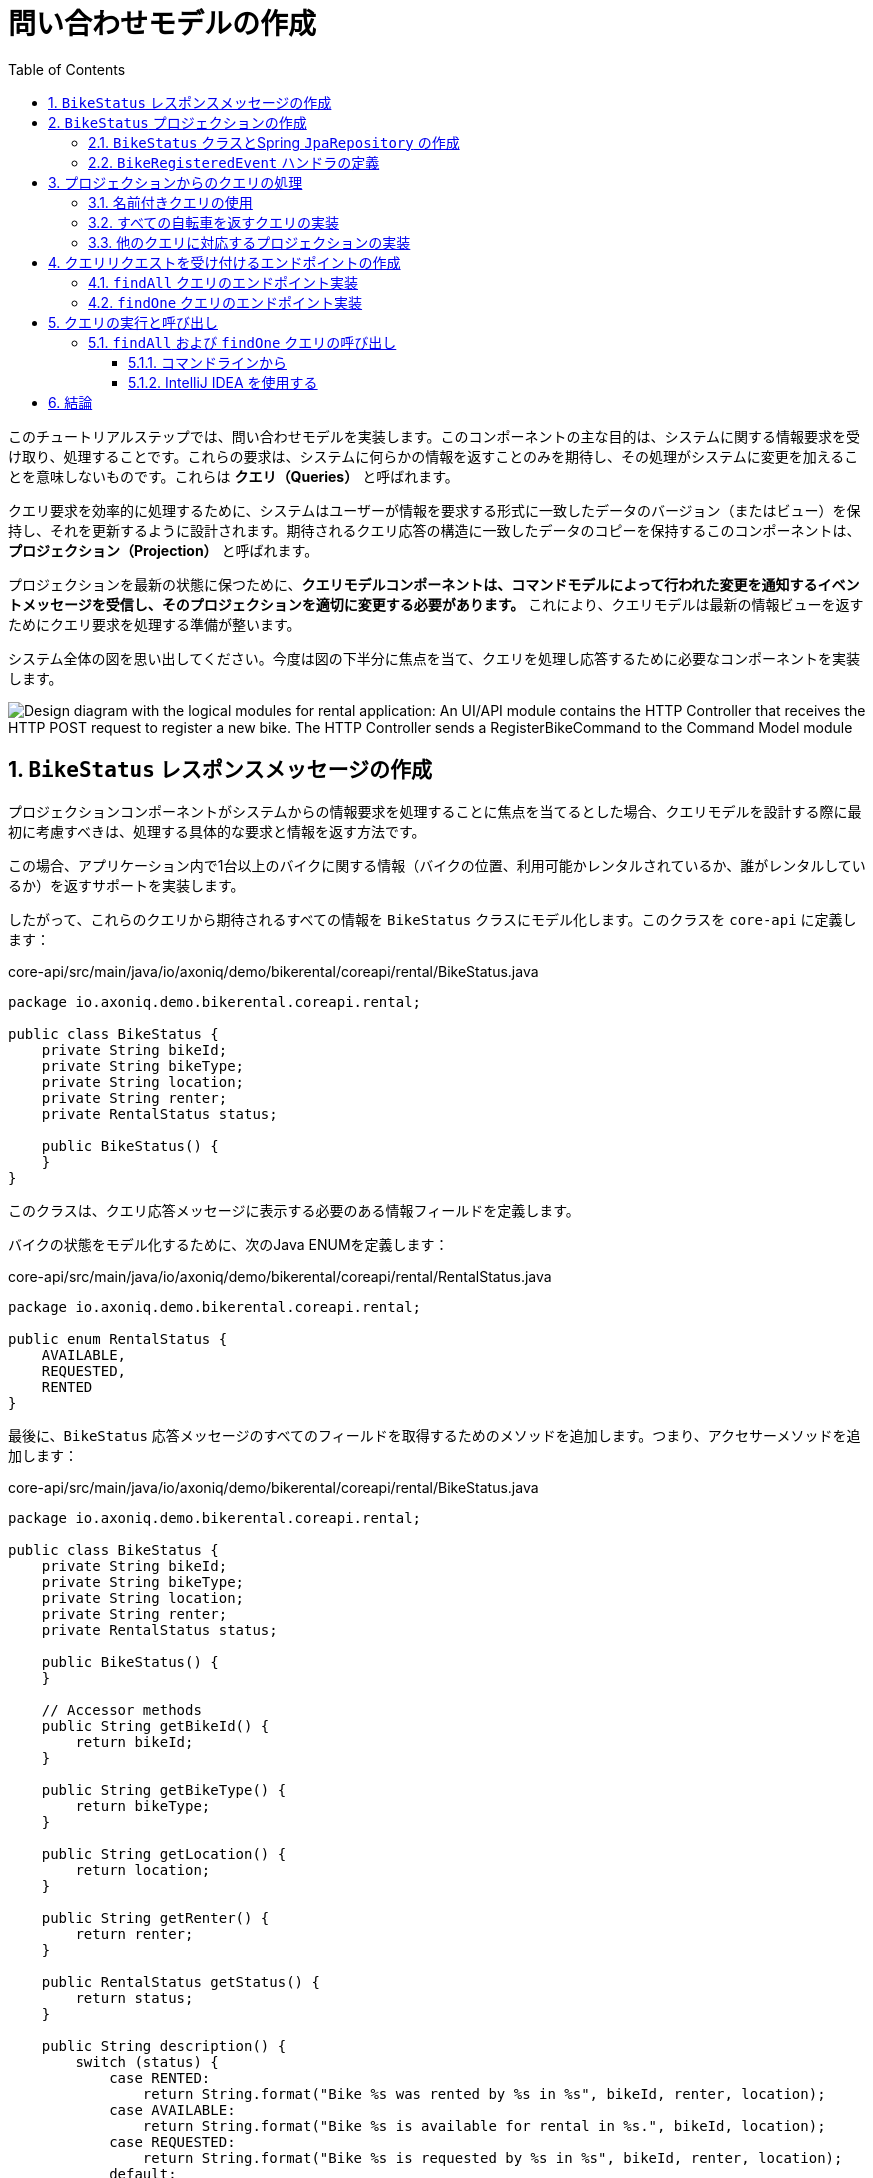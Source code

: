 :toc: left
:toclevels: 5
:sectnums:
:stem:
:source-highlighter: coderay

= 問い合わせモデルの作成

このチュートリアルステップでは、問い合わせモデルを実装します。このコンポーネントの主な目的は、システムに関する情報要求を受け取り、処理することです。これらの要求は、システムに何らかの情報を返すことのみを期待し、その処理がシステムに変更を加えることを意味しないものです。これらは *クエリ（Queries）* と呼ばれます。

クエリ要求を効率的に処理するために、システムはユーザーが情報を要求する形式に一致したデータのバージョン（またはビュー）を保持し、それを更新するように設計されます。期待されるクエリ応答の構造に一致したデータのコピーを保持するこのコンポーネントは、*プロジェクション（Projection）* と呼ばれます。

プロジェクションを最新の状態に保つために、**クエリモデルコンポーネントは、コマンドモデルによって行われた変更を通知するイベントメッセージを受信し、そのプロジェクションを適切に変更する必要があります。** これにより、クエリモデルは最新の情報ビューを返すためにクエリ要求を処理する準備が整います。

システム全体の図を思い出してください。今度は図の下半分に焦点を当て、クエリを処理し応答するために必要なコンポーネントを実装します。

image::images/logic-diagram.png[Design diagram with the logical modules for rental application: An UI/API module contains the HTTP Controller that receives the HTTP POST request to register a new bike. The HTTP Controller sends a RegisterBikeCommand to the Command Model module, including a CommandHandler to maintain the Bike aggregates. After processing a RegisterBikeCommand, the CommandHandler sends a BikeRegisteredEvent to the Query Model module, which keeps a Projection with the data stored on a DB. The Projection on the QueryModel also receives and handles a GetBikesQuery that can be sent from another Controller in the UI/API module.]

== `BikeStatus` レスポンスメッセージの作成

プロジェクションコンポーネントがシステムからの情報要求を処理することに焦点を当てるとした場合、クエリモデルを設計する際に最初に考慮すべきは、処理する具体的な要求と情報を返す方法です。

この場合、アプリケーション内で1台以上のバイクに関する情報（バイクの位置、利用可能かレンタルされているか、誰がレンタルしているか）を返すサポートを実装します。

したがって、これらのクエリから期待されるすべての情報を `BikeStatus` クラスにモデル化します。このクラスを `core-api` に定義します：

[source,java]
.core-api/src/main/java/io/axoniq/demo/bikerental/coreapi/rental/BikeStatus.java
----
package io.axoniq.demo.bikerental.coreapi.rental;

public class BikeStatus {
    private String bikeId;
    private String bikeType;
    private String location;
    private String renter;
    private RentalStatus status;

    public BikeStatus() {
    }
}
----

このクラスは、クエリ応答メッセージに表示する必要のある情報フィールドを定義します。

バイクの状態をモデル化するために、次のJava ENUMを定義します：

[source,java]
.core-api/src/main/java/io/axoniq/demo/bikerental/coreapi/rental/RentalStatus.java
----
package io.axoniq.demo.bikerental.coreapi.rental;

public enum RentalStatus {
    AVAILABLE,
    REQUESTED,
    RENTED
}
----

最後に、`BikeStatus` 応答メッセージのすべてのフィールドを取得するためのメソッドを追加します。つまり、アクセサーメソッドを追加します：

[source,java]
.core-api/src/main/java/io/axoniq/demo/bikerental/coreapi/rental/BikeStatus.java
----
package io.axoniq.demo.bikerental.coreapi.rental;

public class BikeStatus {
    private String bikeId;
    private String bikeType;
    private String location;
    private String renter;
    private RentalStatus status;

    public BikeStatus() {
    }

    // Accessor methods
    public String getBikeId() {
        return bikeId;
    }

    public String getBikeType() {
        return bikeType;
    }

    public String getLocation() {
        return location;
    }

    public String getRenter() {
        return renter;
    }

    public RentalStatus getStatus() {
        return status;
    }

    public String description() {
        switch (status) {
            case RENTED:
                return String.format("Bike %s was rented by %s in %s", bikeId, renter, location);
            case AVAILABLE:
                return String.format("Bike %s is available for rental in %s.", bikeId, location);
            case REQUESTED:
                return String.format("Bike %s is requested by %s in %s", bikeId, renter, location);
            default:
                return "Status unknown";
        }
    }
}
----

== `BikeStatus` プロジェクションの作成

バイクの状態を確認する要求に応じて公開する情報がモデル化されたので、この情報を最新の状態に保ち、クエリ要求が処理されたときに返す準備ができるコンポーネントを作成します。

=== `BikeStatus` クラスとSpring `JpaRepository` の作成

`rental` モジュールの `...rental.query` パッケージに `BikeStatusProjection` クラスを作成する必要があります：

[source,java]
.rental/src/main/java/io/axoniq/demo/bikerental/rental/query/BikeStatusProjection.java
----
package io.axoniq.demo.bikerental.rental.query;

import org.springframework.stereotype.Component;

@Component
public class BikeStatusProjection {

    private final BikeStatusRepository bikeStatusRepository;<.>

    public BikeStatusProjection(BikeStatusRepository bikeStatusRepository) {
        this.bikeStatusRepository = bikeStatusRepository;
    }
}
----
<.> `BikeStatus`モデルを永続化するためにSpringリポジトリを使用し、コマンドモデルからのイベントに基づいて最新の状態に更新します。
プロジェクションで使用するSpring JPAリポジトリを定義する必要があります：

[source,java]
----
package io.axoniq.demo.bikerental.rental.query;

import io.axoniq.demo.bikerental.coreapi.rental.BikeStatus;
import org.springframework.data.jpa.repository.JpaRepository;
import org.springframework.stereotype.Repository;

@Repository<.>
public interface BikeStatusRepository
        extends JpaRepository<BikeStatus, String> {<.>


}
----
<.> `org.springframework.stereotype.Repository` アノテーションは、Springにこのインターフェースから `Repository` コンポーネントを生成するよう指示します。
<.> Spring JPAリポジトリの規約は、`JpaRepository<T, ID>` を拡張するインターフェースを作成することです。ここで、`T` は永続化されるクラスの型で、`ID` は `T` の識別子フィールドの型です。この場合、`T` は `@Entity` で注釈され、`ID` は `T` のフィールドが `@Id` で注釈された型と同じである必要があります。

[NOTE]
====
Spring Dataのサポートにより、基本的な操作（ `BikeStatus` インスタンスのデータベース内で保存、更新、変更、クエリ、および削除）をサポートするためにこれだけを定義する必要があります。
Spring Data JPAリファレンスの"Defining Repository Interfaces"に関するセクションでSpring Data Repositoriesについてさらに学ぶことができます。 詳細は https://docs.spring.io/spring-data/jpa/reference/repositories/definition.html を参照してください。
====

最後に、リポジトリを動作させるために、`core-api` モジュールの `BikeStatus` クラスを開き、永続化アノテーションを追加します：

[source,java]
.core-api/src/main/java/io/axoniq/demo/bikerental/coreapi/rental/BikeStatus.java
----
package io.axoniq.demo.bikerental.coreapi.rental;

import jakarta.persistence.Entity;
import jakarta.persistence.Id;

@Entity<.>
public class BikeStatus {

    @Id<.>
    private String bikeId;
    private String bikeType;
    private String location;
    private String renter;
    private RentalStatus status;

    public BikeStatus() {
    }

    public BikeStatus(String bikeId, String bikeType, String location) {
        this.bikeId = bikeId;
        this.bikeType = bikeType;
        this.location = location;
        this.status = RentalStatus.AVAILABLE;
    }
    // Accessor methods
    public String getBikeId() {
        return bikeId;
    }

    public String getBikeType() {
        return bikeType;
    }

    public String getLocation() {
        return location;
    }

    public String getRenter() {
        return renter;
    }

    public RentalStatus getStatus() {
        return status;
    }

    public String description() {
        switch (status) {
            case RENTED:
                return String.format("Bike %s was rented by %s in %s", bikeId, renter, location);
            case AVAILABLE:
                return String.format("Bike %s is available for rental in %s.", bikeId, location);
            case REQUESTED:
                return String.format("Bike %s is requested by %s in %s", bikeId, renter, location);
            default:
                return "Status unknown";
        }
    }
}
----
<.> `Entity` アノテーションは、このクラスを永続エンティティとしてマークします。Springの `JpaRepository<T,ID>` の `T` です。
<.> このアノテーションは、永続化層に `bikeId` を永続レコードの識別子として考慮させるよう指示します。`@Id` で注釈されたフィールドの型（この場合は `String` ）は、Springの `JpaRepository<T,ID>` の `ID` です。

これらの変更によって、コマンドモデルが行った変更を通知するイベントを処理し、`BikeStatus` を更新して永続化する方法を定義する準備が整いました。

=== `BikeRegisteredEvent` ハンドラの定義

クエリモデル内のバイクリストを最新の状態に保つために、システム内で新しいバイクが登録されたときに呼び出されるメソッドを定義する必要があります（ `BikeRegisteredEvent` はその通知を表します）。`BikeStatusProjection` に `@EventHandler` メソッドを追加してこれを行うことができます：
[source,java]
.rental/src/main/java/io/axoniq/demo/bikerental/rental/query/BikeStatusProjection.java
----
package io.axoniq.demo.bikerental.rental.query;

import io.axoniq.demo.bikerental.coreapi.rental.BikeRegisteredEvent;
import io.axoniq.demo.bikerental.coreapi.rental.BikeStatus;
import org.axonframework.eventhandling.EventHandler;
import org.springframework.stereotype.Component;

@Component
public class BikeStatusProjection {

    private final BikeStatusRepository bikeStatusRepository;

    public BikeStatusProjection(BikeStatusRepository bikeStatusRepository) {
        this.bikeStatusRepository = bikeStatusRepository;
    }

    @EventHandler<.>
    public void on(BikeRegisteredEvent event) {<.>
        var bikeStatus = new BikeStatus(event.bikeId(), event.bikeType(), event.location());<.>
        bikeStatusRepository.save(bikeStatus);<.>
    }


}
----
<.> `@EventHandler` アノテーションは、Axon Frameworkにこのコンポーネントを `BikeRegisteredEvent` のサブスクライバーとして登録し、各イベントごとにこのメソッドを呼び出すよう指示します。
<.> Axon Frameworkはデフォルトで、メソッド定義の最初の引数を使用して受信するイベントのタイプを一致させ、イベントをメソッドの引数として渡します。
<.> `BikeRegisteredEvent` はシステム内に新しいバイクが作成されたことを意味するため、生成する新しいバイクの状態を表す `BikeStatus` の新しいインスタンスを作成する必要があります。
<.> 最後に、`BikeStatus` を `bikeStatusRepository` を介して永続化します。

== プロジェクションからのクエリの処理

プロジェクションの次のタスクは、クエリを処理し、現在の情報を返すサポートを実装することです。

サポートするクエリごとに `@QueryHandler` メソッドを追加する必要があります。すでに必要な情報を返す方法でバイクのステータスが永続化されているので、データベースをクエリしてそれを返すだけです。

クエリを処理するメソッドを作成する前に、異なるクエリを識別する方法を考慮する必要があります。

=== 名前付きクエリの使用

Axon Frameworkは、クエリメッセージを識別し、そのクエリを正しいメソッドにリンクするためのさまざまな方法を提供しています。このチュートリアルでは、クエリを識別する最も簡単な方法を使用します：クエリごとに名前を付けます。

クエリ名を参照するモジュールとそれを処理するコンポーネントの両方で常に同じクエリ名を参照するようにするために、`String` 定数を使用します。

なので、まずはこれらのクエリ名を定義し、異なるコンポーネント間で共有するクラスを作成します。`core-api` モジュールに以下のクラスを定義します。

[source,java]
./core-api/src/main/java/io/axoniq/demo/bikerental/coreapi/rental/BikeStatusNamedQueries.java
----
package io.axoniq.demo.bikerental.coreapi.rental;

public class BikeStatusNamedQueries {
    public static final String FIND_ALL = "findAll";
    public static final String FIND_ONE = "findOne";
    public static final String FIND_AVAILABLE = "findAvailable";
}
----

これでクエリ名が定義されたので、次はそれらを処理し応答するメソッドを定義します。


=== すべての自転車を返すクエリの実装

システム内に定義されたすべての自転車（その状態も含む）を返すメソッドの実装から始めましょう。以下のメソッドを `BikeStatusProjection` クラスに追加します：

[source,java]
.rental/src/main/java/io/axoniq/demo/bikerental/rental/query/BikeStatusProjection.java
----
package io.axoniq.demo.bikerental.rental.query;

import io.axoniq.demo.bikerental.coreapi.rental.BikeRegisteredEvent;
import io.axoniq.demo.bikerental.coreapi.rental.BikeStatus;
import io.axoniq.demo.bikerental.coreapi.rental.BikeStatusNamedQueries;
import org.axonframework.eventhandling.EventHandler;
import org.axonframework.queryhandling.QueryHandler;
import org.springframework.stereotype.Component;

@Component
public class BikeStatusProjection {

    private final BikeStatusRepository bikeStatusRepository;

    public BikeStatusProjection(BikeStatusRepository bikeStatusRepository) {
        this.bikeStatusRepository = bikeStatusRepository;
    }

    @EventHandler
    public void on(BikeRegisteredEvent event) {
        var bikeStatus = new BikeStatus(event.bikeId(), event.bikeType(), event.location());
        bikeStatusRepository.save(bikeStatus);
    }

    @QueryHandler(queryName = BikeStatusNamedQueries.FIND_ALL)<.>
    public Iterable<BikeStatus> findAll() {<.>
        return bikeStatusRepository.findAll();<.>
    }

}
----
<.> `org.axonframework.queryhandling.QueryHandler` アノテーションは、Axon Frameworkにこのメソッドを特定のタイプのクエリのターゲットとして登録するよう指示します。この場合、クエリ名で識別し、このメソッドで処理する特定のクエリ名を `queryName` 属性で指定します。
<.> クエリにはパラメータがないので（システム内の *すべての自転車* の情報を取得したい場合）、クエリハンドラーメソッドはパラメータを受け取りません。DBから見つかったアイテムのリストを返すだけで済みます。
<.> 情報はすでに準備されており（ `EventHandler` のおかげで）レスポンス形式に整っているので、リポジトリから情報を取得して返すだけで済みます。

要するに、Axon Frameworkがシステム内の `findAll` バイクのクエリメッセージを受信すると、このクエリハンドラーメソッドが呼び出されます。このメソッドはDBから最新の情報を取得し、すべてのバイクの `BikeStatus` を返すだけです。


=== 他のクエリに対応するプロジェクションの実装

システム内のバイクに関する異なるクエリリクエストをサポートする必要があります。同じプロジェクションを使用して異なるクエリを満たすことができます。

たとえば、特定のタイプでフィルタリングされたすべての利用可能なバイクを返すクエリや、`bikeId` によって特定のバイクの `BikeStatus` を返すクエリをサポートしたい場合、以下の2つのメソッドを `BikeStatusProjection` に追加できます：

[source,java]
.rental/src/main/java/io/axoniq/demo/bikerental/rental/query/BikeStatusProjection.java
----
package io.axoniq.demo.bikerental.rental.query;

import io.axoniq.demo.bikerental.coreapi.rental.BikeRegisteredEvent;
import io.axoniq.demo.bikerental.coreapi.rental.BikeStatus;
import io.axoniq.demo.bikerental.coreapi.rental.BikeStatusNamedQueries;
import io.axoniq.demo.bikerental.coreapi.rental.RentalStatus;
import org.axonframework.eventhandling.EventHandler;
import org.axonframework.queryhandling.QueryHandler;
import org.springframework.stereotype.Component;

@Component
public class BikeStatusProjection {

    private final BikeStatusRepository bikeStatusRepository;

    public BikeStatusProjection(BikeStatusRepository bikeStatusRepository) {
        this.bikeStatusRepository = bikeStatusRepository;
    }

    @EventHandler
    public void on(BikeRegisteredEvent event) {
        var bikeStatus = new BikeStatus(event.bikeId(), event.bikeType(), event.location());
        bikeStatusRepository.save(bikeStatus);
    }

    @QueryHandler(queryName = BikeStatusNamedQueries.FIND_ALL)
    public Iterable<BikeStatus> findAll() {
        return bikeStatusRepository.findAll();
    }

    @QueryHandler(queryName = BikeStatusNamedQueries.FIND_AVAILABLE)<.>
    public Iterable<BikeStatus> findAvailable(String bikeType) {<.>
        return bikeStatusRepository.findAllByBikeTypeAndStatus(bikeType, RentalStatus.AVAILABLE);
    }

    @QueryHandler(queryName = BikeStatusNamedQueries.FIND_ONE)<.>
    public BikeStatus findOne(String bikeId) {<.>
        return bikeStatusRepository.findById(bikeId).orElse(null);<.>
    }

}
----
<.> `findAvailable` クエリ用の新しい `QueryHandler` メソッドを定義します。
<.> クエリはバイクのタイプでフィルタリングするので、メソッドに `bikeType` 引数を追加する必要があります。
<.> DBへのクエリを実装するために、`BikeStatusRepository` に特定のメソッドを追加する必要があります。Spring Dataを使用しているため、このメソッドの名前は特定のパターンに従う必要があります。（この後、もう少し詳しく説明します）
<.> `FIND_ONE` クエリ用の別の `QueryHandler` メソッドを定義します。
<.> このクエリでは一つのバイクのみを返し、そのためには `bikeId` をメソッドの引数として追加する必要があります。単一の要素を返すので、このメソッドは単一の `BikeStatus` を返します。
<.> Spring Dataの `JpaRepository` が提供するデフォルトの `findById` メソッドは、`id` に基づいてアイテムを検索する際、`Optional<T>` を返します。これは、検索している `id` がDBに存在しない可能性があるためです。そのため、DBに指定された `bikeId` のバイクが存在しない場合に `null` を返すフォールバックを追加します。

最後に、Spring Dataの `BikeStatusRepository` にメソッドを追加して、`bikeType` と `status` でDB内のすべてのレコードをフィルタリングする特定メソッドをサポートする必要があります。幸いにもSpring Dataのおかげで、インターフェースに特定の名前付けパターンに従う新しいメソッドを定義するだけで、Spring DataはDBへの対応するSQLクエリを持つ実装を生成します。

`BikeStatusRepository`に次のメソッドを追加します：
[source,java]
----
package io.axoniq.demo.bikerental.rental.query;

import io.axoniq.demo.bikerental.coreapi.rental.BikeStatus;
import io.axoniq.demo.bikerental.coreapi.rental.RentalStatus;
import org.springframework.data.jpa.repository.JpaRepository;
import org.springframework.stereotype.Repository;

import java.util.List;

@Repository
public interface BikeStatusRepository
        extends JpaRepository<BikeStatus, String> {

    List<BikeStatus> findAllByBikeTypeAndStatus(String bikeType, RentalStatus status);
    long countBikeStatusesByBikeType(String bikeType);

}
----

[NOTE]
====
`JpaRepository<T,ID>` を拡張したSpring Data JPAリポジトリを定義すると、Spring Dataはデータベースをクエリする基本的なメソッドセットの実装を生成します。これらの生成されたメソッドは、データベースのレコードを作成、更新、クエリ、削除する操作をカバーします。

異なる基準に応じてエレメントをフィルタリングする追加のクエリを定義する必要がある場合があります。このようなタイプのクエリには、インターフェースに新しいメソッドを定義し、特定の名前付け規則に従うと、Springはメソッドの名前と引数から実行する必要のあるクエリを推論できます。

これは *派生クエリ* と呼ばれることがあり、Spring Dataリファレンスガイドの https://docs.spring.io/spring-data/commons/reference/repositories/query-methods-details.html#repositories.query-methods.query-creation[Query Creation from the Spring Data Reference guide] セクションで、さまざまなクエリ用の特定のメソッドの追加方法を学ぶことができます。
====

これで `BikeStatusProjection` はシステム内のクエリに応答できるようになりました。具体的には、すべてのバイクを `findAll` 、特定のタイプの利用可能なバイクを `findAvailable` 、および `bikeId` を指定して特定のバイクを `findOne` とするクエリに対応できます。

次のセクションでは、これらのクエリのエンドポイントを追加し、クエリをシステムにルーティングする `RestController` を拡張します。

== クエリリクエストを受け付けるエンドポイントの作成

プロジェクションでクエリを処理する完全なサポートがあるため、クエリのHTTPリクエストを受け取り、対応するクエリメッセージを内部でルーティングするコントローラのエンドポイントを実装して公開します。

これを行うために、前のセクションで作成した `RentalController` にいくつかの `@GetMapping` アノテーション付きのメソッドを追加します。これらのメソッドは、すでに追加した `QueryGateway` を使用して、Axon Frameworkを介してクエリをルーティングします：

[source,java]
./rental/src/main/java/io/axoniq/demo/bikerental/rental/ui/RentalController.java
----
package io.axoniq.demo.bikerental.rental.ui;

import io.axoniq.demo.bikerental.coreapi.rental.RegisterBikeCommand;
import org.axonframework.commandhandling.gateway.CommandGateway;
import org.axonframework.queryhandling.QueryGateway;
import org.springframework.web.bind.annotation.PostMapping;
import org.springframework.web.bind.annotation.RequestMapping;
import org.springframework.web.bind.annotation.RequestParam;
import org.springframework.web.bind.annotation.RestController;

import java.util.UUID;
import java.util.concurrent.CompletableFuture;

@RestController<.>
@RequestMapping("/")<.>
public class RentalController {

    private final CommandGateway commandGateway;<.>
    private final QueryGateway queryGateway;<.>

    private final BikeRentalDataGenerator bikeRentalDataGenerator;

    public RentalController(CommandGateway commandGateway, QueryGateway queryGateway, BikeRentalDataGenerator bikeRentalDataGenerator) {
        this.commandGateway = commandGateway;
        this.queryGateway = queryGateway;
        this.bikeRentalDataGenerator = bikeRentalDataGenerator;
    }

    @PostMapping("/bikes")
    public CompletableFuture<String> registerBike(
            @RequestParam("bikeType") String bikeType,
            @RequestParam("location") String location) {

        RegisterBikeCommand registerBikeCommand =
                new RegisterBikeCommand(
                        UUID.randomUUID().toString(),
                        bikeType,
                        location);

        CompletableFuture<String> commandResult =
                commandGateway.send(registerBikeCommand);

        return commandResult;
    }
}
----
<.> Springの `RestController` アノテーションは、このコンポーネントをRESTエンドポイントURLを公開するものとして定義します。
<.> `@RequestMapping` アノテーションは、このコントローラーによって公開されるすべてのエンドポイントのルートURLを設定します。
<.> `CommandGateway` はコマンドをルーティングするためにすでに使用したAxon Frameworkのコンポーネントです。
<.> `QueryGateway` は、今回はクエリメッセージをルーティングするために使用するAxon Frameworkのコンポーネントです。

=== `findAll` クエリのエンドポイント実装

すべてのバイクとその状態を返すエンドポイントを公開するメソッドを実装するために、次のメソッドを `RentalController` に追加します：

[source,java]
./rental/src/main/java/io/axoniq/demo/bikerental/rental/ui/RentalController.java
----
package io.axoniq.demo.bikerental.rental.ui;

import io.axoniq.demo.bikerental.coreapi.rental.BikeStatus;
import io.axoniq.demo.bikerental.coreapi.rental.BikeStatusNamedQueries;
import io.axoniq.demo.bikerental.coreapi.rental.RegisterBikeCommand;
import org.axonframework.commandhandling.gateway.CommandGateway;
import org.axonframework.messaging.responsetypes.ResponseTypes;
import org.axonframework.queryhandling.QueryGateway;
import org.springframework.web.bind.annotation.*;

import java.util.List;
import java.util.UUID;
import java.util.concurrent.CompletableFuture;

@RestController
@RequestMapping("/")
public class RentalController {

    private final CommandGateway commandGateway;
    private final QueryGateway queryGateway;

    private final BikeRentalDataGenerator bikeRentalDataGenerator;

    public RentalController(CommandGateway commandGateway, QueryGateway queryGateway, BikeRentalDataGenerator bikeRentalDataGenerator) {
        this.commandGateway = commandGateway;
        this.queryGateway = queryGateway;
        this.bikeRentalDataGenerator = bikeRentalDataGenerator;
    }

    @PostMapping("/bikes")
    public CompletableFuture<String> registerBike(
            @RequestParam("bikeType") String bikeType,
            @RequestParam("location") String location) {

        RegisterBikeCommand registerBikeCommand =
                new RegisterBikeCommand(
                        UUID.randomUUID().toString(),
                        bikeType,
                        location);

        CompletableFuture<String> commandResult =
                commandGateway.send(registerBikeCommand);

        return commandResult;
    }

    @GetMapping("/bikes") //<.>
    public CompletableFuture<List<BikeStatus>> findAll() { //<.>
        return queryGateway.query( //<.>
                BikeStatusNamedQueries.FIND_ALL, //<.>
                null, //<.>
                ResponseTypes.multipleInstancesOf(BikeStatus.class) //<.>
        );
    }
}
----
<.> `GetMapping` Springアノテーションは、このメソッドがアプリケーションに `GET` リクエストを受信したときに呼び出されることを指定します。
<.> メソッドは `BikeStatus` レスポンスのリストを返します。`CompletableFuture` を直接返すか `List<BikeStatus>` を返すかについての説明は情報ブロックを参照してください。
<.> クエリをルーティングするために、AxonFrameworkが提供する `queryGateway` コンポーネントの `query` メソッドを使用します。このメソッドは3つのパラメータを受け取ります。
<.> クエリ。それはオブジェクトまたはクエリ名を含む `String` であることができます。この場合、クエリが単純なものであるため、クエリ名を使用することを選択しています。
<.> クエリ自体であり、結果をフィルタリングするためのパラメータまたは条件を持ちます。この場合、`findAll` クエリにはフィルタがないため、クエリとして `null` を指定します。
<.> このクエリから期待するレスポンスタイプ。この場合、`BikeStatus` のインスタンス1つ以上を期待します。

[NOTE]
====
*RestControllerメソッドからCompletableFutureを返すことに関するパフォーマンス考慮事項*

`queryGateway` は `CompletableFuture<T>` を返します。これはクエリの実行結果への参照を保持し、その結果が準備できたときに `T` タイプの結果を取得できます。

これにより、クエリメソッドの呼び出しはブロックせず、クエリメッセージをクエリバスに送信した後、すぐに戻ることができます。レスポンスメッセージがまだ計算されていなくてもです。

このように、Axon Frameworkを使用すると、クエリメッセージを送信するコードはクエリが完全に実行されるまで待つ必要がなく、レスポンスが受信される間に他のことを行うことができます。`CompletableFuture` の `get()` メソッドを呼び出したときにのみ、実行スレッドはレスポンスの準備ができるまでブロックされます。

結果の代わりにメソッドを実装し、`CompletableFuture::get` メソッドの結果を返すこともできます：

[source,java]
----
public List<BikeStatus> findAll() {
    CompletableFuture<List<BikeStatus>> result =
        queryGateway.query(FIND_ALL_QUERY, null, ResponseTypes.multipleInstanceOf(BikeStatus.class));
    return result.get(); //<.>
}
----
<.> `get()` 呼び出しはレスポンスが戻るまでスレッドをブロックします。

この場合、`findAll` メソッドを呼び出すスレッドはレスポンスメッセージを受信するまでブロックされ、したがって、Tomcatのワーカースレッドがブロックされます。

メソッドから `CompletableFuture<List<BikeStatus>>` を返すことで、`findAll` 内でTomcatワーカースレッドをブロックしません。

====

=== `findOne` クエリのエンドポイント実装

同様に、`bikeId` によって特定のバイクの `BikeStatus` を取得するリクエストを受け付けるエンドポイントを公開するためのもう1つの `@GetMapping` アノテーション付きメソッドを追加できます：

[source,java]
./rental/src/main/java/io/axoniq/demo/bikerental/rental/ui/RentalController.java
----
package io.axoniq.demo.bikerental.rental.ui;

import io.axoniq.demo.bikerental.coreapi.rental.BikeStatus;
import io.axoniq.demo.bikerental.coreapi.rental.BikeStatusNamedQueries;
import io.axoniq.demo.bikerental.coreapi.rental.RegisterBikeCommand;
import org.axonframework.commandhandling.gateway.CommandGateway;
import org.axonframework.messaging.responsetypes.ResponseTypes;
import org.axonframework.queryhandling.QueryGateway;
import org.springframework.web.bind.annotation.*;

import java.util.List;
import java.util.UUID;
import java.util.concurrent.CompletableFuture;

@RestController
@RequestMapping("/")
public class RentalController {

    private final CommandGateway commandGateway;
    private final QueryGateway queryGateway;

    private final BikeRentalDataGenerator bikeRentalDataGenerator;

    public RentalController(CommandGateway commandGateway, QueryGateway queryGateway, BikeRentalDataGenerator bikeRentalDataGenerator) {
        this.commandGateway = commandGateway;
        this.queryGateway = queryGateway;
        this.bikeRentalDataGenerator = bikeRentalDataGenerator;
    }

    @PostMapping("/bikes")
    public CompletableFuture<String> registerBike(
            @RequestParam("bikeType") String bikeType,
            @RequestParam("location") String location) {

        RegisterBikeCommand registerBikeCommand =
                new RegisterBikeCommand(
                        UUID.randomUUID().toString(),
                        bikeType,
                        location);

        CompletableFuture<String> commandResult =
                commandGateway.send(registerBikeCommand);

        return commandResult;
    }

    @GetMapping("/bikes")
    public CompletableFuture<List<BikeStatus>> findAll() {
        return queryGateway.query(
                BikeStatusNamedQueries.FIND_ALL,
                null,
                ResponseTypes.multipleInstancesOf(BikeStatus.class)
        );
    }

    @GetMapping("/bikes/{bikeId}") // <.>
    public CompletableFuture<BikeStatus> findStatus(@PathVariable("bikeId") String bikeId) { //<.>
        return queryGateway.query(BikeStatusNamedQueries.FIND_ONE, bikeId, BikeStatus.class); //<.>
    }
}
----
<.> `@GetMapping` アノテーションは、`/bikes/{bikeId}` への `GET` リクエストを受信したときにメソッドが呼び出されることを設定し、`/bikes/` の後に来るURLの一部を `bikeId` パス変数に割り当てます。
<.> `@PathVariable("bikeId")` アノテーションはSpringにURLの値を提供するよう指示し、それをメソッド引数の `bikeId` パス変数で一致させます。
<.> クエリメッセージを送信するために `queryGateway` の `query` メソッドを使用します。この場合、提供された `bikeId` をクエリの条件として指定し、期待するレスポンスタイプとして `BikeStatus.class` を指定します。

== クエリの実行と呼び出し

これで前述した方法でアプリケーションを再実行し、クエリが機能することをテストできます。

[NOTE]
====

コマンドハンドラを実装した後、新しいバイクを登録するエンドポイントを呼び出したとき、コマンドハンドラは対応する `BikeRegisteredEvent` をトリガーし、変更を通知するイベントを送信します。

そのとき、まだ `BikeStatusProjection` が実装されていなかったため、これらの `BikeRegisteredEvent` に対応するイベントハンドラがありませんでした。これらの変更はどうなったのでしょうか？これらのイベントは失われたのでしょうか？クエリモデルをどうやって最新に保つのでしょうか？

Axon Serverはメッセージブローカーとして動作し（Events、Commands、Queriesをルーティングするように最適化され構成されています）、イベントストアとしても機能します。つまり、これらのイベントがすべて永続化されているだけでなく、イベントソーシングアーキテクチャで必要なストレージと取得パターンに最適化されています。

`docker-compose.yml` ファイルで設定された通りにAxon Serverを起動すると、Axon Serverは起動し、以前のすべてのイベントがまだ利用可能です。アプリケーションが接続し、`BikeRegisteredEvent` のイベントハンドラを登録すると、Axon Serverはこのコンポーネントがすべてのイベントを最初から必要とする新しいコンポーネントであることを認識します。結果として、Axon Serverは `BikeStatusProjection` に過去のすべてのイベントを発生順に配信します。

====

=== `findAll` および `findOne` クエリの呼び出し

`findAll` クエリをテストするには、次のエンドポイントに `HTTP GET` リクエストを送信するだけです：

 http://localhost:8080/bikes

特定のバイクのステータスを取得するには、次のURLに `HTTP GET` リクエストを送信する必要があります：

 http://localhost:8080/bikes/{bikeId}


==== コマンドラインから

エンドポイントをコマンドラインから呼び出すには、 `curl` コマンドを使用します：

[,console]
----
% curl -X GET "http://localhost:8080/bikes"
[
  {
    "bikeId": "8427681b-1ee6-4e0a-b5d8-c524b9ed553d",
    "bikeType": "city",
    "location": "Utrecht",
    "renter": null,
    "status": "AVAILABLE"
  },
  {
    "bikeId": "9f4572c0-c09d-4452-bd31-e0464143baf7",
    "bikeType": "city",
    "location": "Utrecht",
    "renter": null,
    "status": "AVAILABLE"
  },
  {
    "bikeId": "547a47fa-573b-4140-88af-0ea84862944b",
    "bikeType": "city",
    "location": "Utrecht",
    "renter": null,
    "status": "AVAILABLE"
  }
]
----

また、`findOne` クエリを呼び出すこともできます：
[,console]
----
% curl -X GET "http://localhost:8080/bikes/8427681b-1ee6-4e0a-b5d8-c524b9ed553d"
{
  "bikeId": "8427681b-1ee6-4e0a-b5d8-c524b9ed553d",
  "bikeType": "city",
  "location": "Utrecht",
  "renter": null,
  "status": "AVAILABLE"
}
----


==== IntelliJ IDEA を使用する

IntelliJ IDEA を使用している場合、 xref:invoking-create-bike-endpoint.adoc#_using_intellij_idea[Create Bike エンドポイントの呼び出し] で作成した `requests.http` ファイルに以下の行を追加します：

[source,httprequest]
./requests.http
----
### List all
# Show available bikes
GET {{rental}}/bikes
Accept: application/json

### Bike status
# Show bike status
GET {{rental}}/bikes/8427681b-1ee6-4e0a-b5d8-c524b9ed553d
Accept: application/json

###
----

リクエストの右に表示される緑色の "play" アイコンをクリックして、リクエストを実行します：

[source,console]
----
GET http://localhost:8080/bikes

HTTP/1.1 200 OK
Vary: Origin
Vary: Access-Control-Request-Method
Vary: Access-Control-Request-Headers
Content-Type: application/json
Content-Length: 497

[
  {
    "bikeId": "4ee11ca7-3a38-4c37-9584-f016e450998e",
    "bikeType": "city",
    "location": "Utrecht",
    "renter": null,
    "status": "AVAILABLE"
  },
  {
    "bikeId": "9f4572c0-c09d-4452-bd31-e0464143baf7",
    "bikeType": "city",
    "location": "Utrecht",
    "renter": null,
    "status": "AVAILABLE"
  },
  {
    "bikeId": "547a47fa-573b-4140-88af-0ea84862944b",
    "bikeType": "city",
    "location": "Utrecht",
    "renter": null,
    "status": "AVAILABLE"
  },
  {
    "bikeId": "d29775ea-2cd6-4102-b887-552d4cdb84db",
    "bikeType": "city",
    "location": "Utrecht",
    "renter": null,
    "status": "AVAILABLE"
  }
]
Response file saved.
> 2024-04-22T173839.200.json

Response code: 200 (OK); Time: 34ms (34 ms); Content length: 497 bytes (497 B)
----

== 結論

これにより、スケールアウトしやすいアプリケーションでメインメッセージハンドラーコンポーネントの例を実装しました：

- `Bike` アグリゲートの実装を含む*コマンドモデル*があります。これは `@CommandHandler` を定義し、コマンドの処理結果としてシステムで行われた変更を通知するイベントを送信します。*コマンドモデル* はまた、いくつかの `@EventSourcingHandler` を使用してこれらのイベントを購読します。この方法で、コマンドハンドラーによって生成された一連のイベントがシステムの *真の情報源* であることを保証できます。
- また、データの *Projection* で構成される *クエリモデル* を定義しました。これにより、情報リクエストにできるだけ迅速に応答できる構造が維持されます。これらのクエリは、Projectionに定義された `@QueryHandlers` によって処理されます。
- *Projection* のデータを最新に保つために、`@CommandHandler` によって送信されたイベントの受信時に実行される各種 `@EventHandler` を定義しました。これらのイベントハンドラーは対応するDBを更新します。
- 最後に、新しいバイクを登録するリクエストや全バイクまたは個々のバイクの情報を取得するクエリのエンドポイントを公開する `@RestController` を実装しました。これらのコントローラーメソッドは、Axon Framework が提供する `CommandGateway` または `QueryGateway` を介して対応する `Command` または `Query` メッセージを送信します。

これらは、システムのさらなる機能を実装するために使用する基本コンポーネントです。時々、それらの機能は少し複雑になることがあり、ビジネスロジックには追加の考慮事項が必要です。

次のセクションでは、Axon Framework を使用したアプリケーション構築に関するより高度なトピックを探ります。